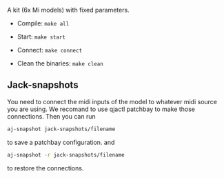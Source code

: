 A kit (6x Mi models) with fixed parameters.

- Compile: =make all=

- Start: =make start=

- Connect: =make connect=

- Clean the binaries: =make clean=

** Jack-snapshots
You need to connect the midi inputs of the model to whatever midi source you are using.
We recomand to use qjactl patchbay to make those connections. 
Then you can run
#+begin_src bash
 aj-snapshot jack-snapshots/filename
#+end_src
to save a patchbay configuration.
and
#+begin_src bash
 aj-snapshot -r jack-snapshots/filename
#+end_src
to restore the connections.
